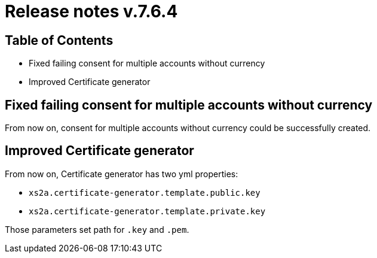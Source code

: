 = Release notes v.7.6.4

== Table of Contents

* Fixed failing consent for multiple accounts without currency
* Improved Certificate generator

== Fixed failing consent for multiple accounts without currency

From now on, consent for multiple accounts without currency could be successfully created.

== Improved Certificate generator

From now on, Certificate generator has two yml properties:

- `xs2a.certificate-generator.template.public.key`
- `xs2a.certificate-generator.template.private.key`

Those parameters set path for `.key` and `.pem`.

